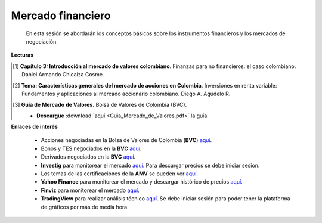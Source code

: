 Mercado financiero
-------------------------------

   En esta sesión se abordarán los conceptos básicos sobre los instrumentos financieros y los mercados de negociación.


**Lecturas**

.. [#f1] **Capítulo 3: Introducción al mercado de valores colombiano**. Finanzas para no financieros: el caso colombiano. Daniel Armando Chicaiza Cosme.



.. [#f2] **Tema: Características generales del mercado de acciones en Colombia**. Inversiones en renta variable: Fundamentos y aplicaciones al mercado accionario colombiano. Diego A. Agudelo R.



.. [#f3] **Guía de Mercado de Valores.** Bolsa de Valores de Colombia (BVC).

    * **Descargue** :download:`aquí <Guia_Mercado_de_Valores.pdf>` la guía.



**Enlaces de interés**
    
    * Acciones negociadas en la Bolsa de Valores de Colombia (**BVC**) `aquí <https://www.bvc.com.co/pps/tibco/portalbvc/Home/Mercados/enlinea/acciones>`_.

    * Bonos y TES negociados en la **BVC** `aquí <https://www.bvc.com.co/pps/tibco/portalbvc/Home/Mercados/enlinea/rentafija?action=dummy>`_.

    * Derivados negociados en la **BVC** `aquí <https://www.bvc.com.co/pps/tibco/portalbvc/Home/Mercados/enlinea/derivados?action=dummy>`_.

    * **Investig** para monitorear el mercado `aquí <https://es.investing.com/>`_. Para descargar precios se debe iniciar sesion.

    * Los temas de las certificaciones de la **AMV** se pueden ver `aquí <https://www.amvcolombia.org.co/profesionales-de-la-industria/certifiquese/operador/?utm_source=BenchmarkEmail&utm_campaign=Certificaci%C3%B3n_-_AMV_publica_nuevas_gu%C3%ADas_de_estudio%2c_por_modalidad_de_certificaci%C3%B3n%2c_para_profesiona&utm_medium=email#certificacion>`_.

    * **Yahoo Finance** para monitorear el mercado y descargar histórico de precios `aquí <https://finance.yahoo.com/>`_.

    * **Finviz** para monitorear el mercado `aquí <https://finviz.com/>`_.

    * **TradingView** para realizar análisis técnico `aquí <https://es.tradingview.com/>`_. Se debe iniciar sesión para poder tener la plataforma de gráficos por más de media hora.

    


   